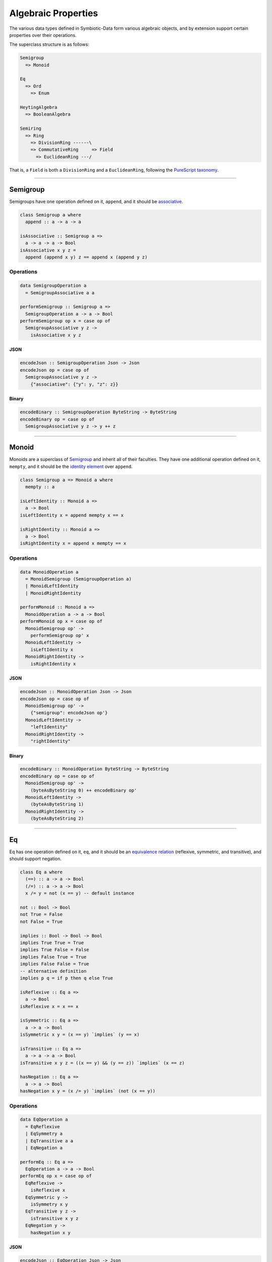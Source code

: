 .. _properties:

Algebraic Properties
====================

The various data types defined in Symbiotic-Data form various algebraic objects, and by extension support
certain properties over their operations.

The superclass structure is as follows:

.. code-block:: none

   Semigroup
     => Monoid

   Eq
     => Ord
       => Enum

   HeytingAlgebra
     => BooleanAlgebra

   Semiring
     => Ring
       => DivisionRing ------\
       => CommutativeRing     => Field
         => EuclideanRing ---/

That is, a ``Field`` is both a ``DivisionRing`` and a ``EuclideanRing``, following the `PureScript taxonomy <https://pursuit.purescript.org/packages/purescript-prelude/4.1.0/docs/Data.Field>`_.
      
---------------


Semigroup
---------

Semigroups have one operation defined on it, ``append``, and it should be `associative <https://en.wikipedia.org/wiki/Associative_property>`_.

.. code-block:: haskell

   class Semigroup a where
     append :: a -> a -> a

   isAssociative :: Semigroup a =>
     a -> a -> a -> Bool
   isAssociative x y z =
     append (append x y) z == append x (append y z)

Operations
~~~~~~~~~~

.. code-block:: haskell

   data SemigroupOperation a
     = SemigroupAssociative a a

   performSemigroup :: Semigroup a =>
     SemigroupOperation a -> a -> Bool
   performSemigroup op x = case op of
     SemigroupAssociative y z ->
       isAssociative x y z

JSON
****

.. code-block:: haskell

   encodeJson :: SemigroupOperation Json -> Json
   encodeJson op = case op of
     SemigroupAssociative y z ->
       {"associative": {"y": y, "z": z}}

Binary
******

.. code-block:: haskell

   encodeBinary :: SemigroupOperation ByteString -> ByteString
   encodeBinary op = case op of
     SemigroupAssociative y z -> y ++ z

---------------

Monoid
------

Monoids are a superclass of Semigroup_ and inherit all of their faculties. They have one additional operation
defined on it, ``mempty``, and it should be the `identity element <https://en.wikipedia.org/wiki/Identity_element>`_
over ``append``.

.. code-block:: haskell

   class Semigroup a => Monoid a where
     mempty :: a

   isLeftIdentity :: Monoid a =>
     a -> Bool
   isLeftIdentity x = append mempty x == x

   isRightIdentity :: Monoid a =>
     a -> Bool
   isRightIdentity x = append x mempty == x

Operations
~~~~~~~~~~

.. code-block:: haskell

   data MonoidOperation a
     = MonoidSemigroup (SemigroupOperation a)
     | MonoidLeftIdentity
     | MonoidRightIdentity

   performMonoid :: Monoid a =>
     MonoidOperation a -> a -> Bool
   performMonoid op x = case op of
     MonoidSemigroup op' ->
       performSemigroup op' x
     MonoidLeftIdentity ->
       isLeftIdentity x
     MonoidRightIdentity ->
       isRightIdentity x

JSON
****

.. code-block:: haskell

   encodeJson :: MonoidOperation Json -> Json
   encodeJson op = case op of
     MonoidSemigroup op' ->
       {"semigroup": encodeJson op'}
     MonoidLeftIdentity ->
       "leftIdentity"
     MonoidRightIdentity ->
       "rightIdentity"

Binary
******

.. code-block:: haskell

   encodeBinary :: MonoidOperation ByteString -> ByteString
   encodeBinary op = case op of
     MonoidSemigroup op' ->
       (byteAsByteString 0) ++ encodeBinary op'
     MonoidLeftIdentity ->
       (byteAsByteString 1)
     MonoidRightIdentity ->
       (byteAsByteString 2)

---------------

Eq
----

Eq has one operation defined on it, ``eq``, and it should be an `equivalence relation <https://en.wikipedia.org/wiki/Equivalence_relation>`_ (reflexive, symmetric, and transitive), and should support negation.

.. code-block:: haskell

   class Eq a where
     (==) :: a -> a -> Bool
     (/=) :: a -> a -> Bool
     x /= y = not (x == y) -- default instance

   not :: Bool -> Bool
   not True = False
   not False = True

   implies :: Bool -> Bool -> Bool
   implies True True = True
   implies True False = False
   implies False True = True
   implies False False = True
   -- alternative definition
   implies p q = if p then q else True

   isReflexive :: Eq a =>
     a -> Bool
   isReflexive x = x == x

   isSymmetric :: Eq a =>
     a -> a -> Bool
   isSymmetric x y = (x == y) `implies` (y == x)

   isTransitive :: Eq a =>
     a -> a -> a -> Bool
   isTransitive x y z = ((x == y) && (y == z)) `implies` (x == z)

   hasNegation :: Eq a =>
     a -> a -> Bool
   hasNegation x y = (x /= y) `implies` (not (x == y))

Operations
~~~~~~~~~~

.. code-block:: haskell

   data EqOperation a
     = EqReflexive
     | EqSymmetry a
     | EqTransitive a a
     | EqNegation a

   performEq :: Eq a =>
     EqOperation a -> a -> Bool
   performEq op x = case op of
     EqReflexive ->
       isReflexive x
     EqSymmetric y ->
       isSymmetry x y
     EqTransitive y z ->
       isTransitive x y z
     EqNegation y ->
       hasNegation x y

JSON
****

.. code-block:: haskell

   encodeJson :: EqOperation Json -> Json
   encodeJson op = case op of
     EqReflexive ->
       "reflexive"
     EqSymmetry y ->
       {"symmetry": y}
     EqTransitive y z ->
       {"transitive": {"y": y, "z": z}}
     EqNegation y ->
       {"negation": y}

Binary
******

.. code-block:: haskell

   encodeBinary :: EqOperation ByteString -> ByteString
   encodeBinary op = case op of
     EqReflexive ->
       (byteAsByteString 0)
     EqSymmetry y ->
       (byteAsByteString 1) ++ y
     EqTransitive y z ->
       (byteAsByteString 2) ++ y ++ z
     EqNegation y ->
       (byteAsByteString 3) ++ y

---------------

Ord
----

Ord is a superclass of Eq_ and inherit all of its faculties. It has one additional operation
defined on it, ``compare``, and it should facilitate a `partial order <https://en.wikipedia.org/wiki/Partially_ordered_set>`_
through the ``Ordering`` type.

.. code-block:: haskell

   data Ordering = LT | EQ | GT

   class Eq a => Ord a where
     compare :: a -> a -> Ordering

   (<=) :: Ord a => a -> a -> Bool
   x <= y = case compare x y of
     LT -> True
     Eq -> True
     GT -> False

   isReflexive :: Ord a =>
     a -> Bool
   isReflexive x = x <= x

   isAntisymmetric :: Ord a =>
     a -> a -> Bool
   isAntisymmetric x y = ((x <= y) && (y <= x)) `implies` (x == y)

   isTransitive :: Ord a =>
     a -> a -> a -> Bool
   isTransitive x y z = ((x <= y) && (y <= z)) `implies` (x <= z)

Operations
~~~~~~~~~~

.. code-block:: haskell

   data OrdOperation a
     = OrdEq (EqOperation a)
     | OrdReflexive
     | OrdAntiSymmetry a
     | OrdTransitive a a

   performOrd :: Ord a =>
     OrdOperation a -> a -> Bool
   performOrd op x = case op of
     OrdEq op' ->
       performEq op' x
     OrdReflexive ->
       isReflexive x
     OrdAntiSymmetry y ->
       isAntiSymmetric x y
     OrdTransitive y z ->
       isTransitive x y z

JSON
****

.. code-block:: haskell

   encodeJson :: OrdOperation Json -> Json
   encodeJson op = case op of
     OrdEq op' ->
       {"eq": encodeJson op'}
     OrdReflexive ->
       "reflexive"
     OrdAntiSymmetry y ->
       {"antisymmetry": y}
     OrdTransitive y z ->
       {"transitive": {"y": y, "z": z}}

Binary
******

.. code-block:: haskell

   encodeBinary :: OrdOperation ByteString -> ByteString
   encodeBinary op = case op of
     OrdEq op' ->
       (byteAsByteString 0) ++ encodeBinary op'
     OrdReflexive ->
       (byteAsByteString 1)
     OrdAntiSymmetry y ->
       (byteAsByteString 2) ++ y
     OrdTransitive y z ->
       (byteAsByteString 3) ++ y ++ z

---------------

Enum
----

Enum is **not** a superclass of Ord_, but it uses its faculties in testing. It has four operations
defined on it, ``pred``, ``succ``, ``toEnum``, and ``fromEnum``.
``pred`` and ``succ`` should be opposite - `isomorphic <https://en.wikipedia.org/wiki/Isomorphism>`_ over composition.
Furthermore, ``fromEnum`` should be `homomorphic <https://en.wikipedia.org/wiki/Homomorphism>`_ over ``compare``.
Enums are `total orders <https://en.wikipedia.org/wiki/Total_order>`_.

.. code-block:: haskell

   class Enum a where
     pred :: a -> a
     succ :: a -> a
     toEnum :: Int -> Maybe a
     fromEnum :: a -> Int

   predsucc :: Enum a =>
     a -> Bool
   predsucc x = (pred (succ x)) == x

   succpred :: Enum a =>
     a -> Bool
   succpred x = (succ (pred x)) == x

   compareHom :: Enum a => Ord a =>
     a -> a -> Bool
   compareHom x y = (compare x y) == (compare (fromEnum x) (fromEnum y))

Operations
~~~~~~~~~~

.. code-block:: haskell

   data EnumOperation a
     = EnumOrd (OrdOperation a)
     | EnumCompareHom a
     | EnumPredSucc
     | EnumSuccPred

   performEnum :: Enum a => Ord a =>
     EnumOperation a -> a -> Bool
   performEnum op x = case op of
     EnumOrd op' ->
       perfromOrd op' x
     EnumCompareHom y ->
       compareHom x y
     EnumPredSucc ->
       predsucc x
     EnumSuccPred ->
       succpred x

JSON
****

.. code-block:: haskell

   encodeJson :: EnumOperation Json -> Json
   encodeJson op = case op of
     EnumOrd op' ->
       {"ord": enocdeJson op'}
     EnumCompareHom y ->
       {"compareHom": y}
     EnumPredSucc ->
       "predsucc"
     EnumSuccPred ->
       "succpred"

Binary
******

.. code-block:: haskell

   encodeBinary :: EnumOperation ByteString -> ByteString
   encodeBinary op = case op of
     EnumOrd op' ->
       (byteAsByteString 0) ++ encodeBinary op'
     EnumCompareHom y ->
       (byteAsByteString 1) ++ y
     EnumPredSucc ->
       (byteAsByteString 2)
     EnumSuccPred ->
       (byteAsByteString 3)

---------------

HeytingAlgebra
--------------

HeytingAlgebra has six operations defined on it, ``ff``, ``tt``, ``implies``, ``conj``, ``disj``, and ``not``.
It should form a `heyting algebra <https://en.wikipedia.org/wiki/Heyting_algebra>`_.

.. code-block:: haskell

   class HeytingAlgebra a where
     ff :: a
     tt :: a
     implies :: a -> a -> a
     conj :: a -> a -> a
     disj :: a -> a -> a
     not :: a -> a

   isDisjAssociative :: HeytingAlgebra a =>
     a -> a -> a -> Bool
   isDisjAssociative x y z = (disj x (disj y z)) == (disj (disj x y) z)

   isConjAssociative :: HeytingAlgebra a =>
     a -> a -> a -> Bool
   isConjAssociative x y z = (conj x (conj y z)) == (conj (conj x y) z)

   isDisjCommutative :: HeytingAlgebra a =>
     a -> a -> Bool
   isDisjCommutative x y = (disj x y) == (disj y x)

   isConjCommutative :: HeytingAlgebra a =>
     a -> a -> Bool
   isConjCommutative x y = (conj x y) == (conj y x)

   disjConjAbsorption :: HeytingAlgebra a =>
     a -> a -> Bool
   disjConjAbsorption x y = (disj x (conj x y)) == x

   conjDisjAbsorption :: HeytingAlgebra a =>
     a -> a -> Bool
   conjDisjAbsorption x y = (conj x (disj x y)) == x

   isDisjIdempotent :: HeytingAlgebra a =>
     a -> Bool
   isDisjIdempotent x = (disj x x) == x

   isConjIdempotent :: HeytingAlgebra a =>
     a -> Bool
   isConjIdempotent x = (conj x x) == x

   disjIdentity :: HeytingAlgebra a =>
     a -> Bool
   disjIdentity x = (disj x ff) == x

   conjIdentity :: HeytingAlgebra a =>
     a -> Bool
   conjIdentity x = (conj x tt) == x

   implicationTop :: HeytingAlgebra a =>
     a -> Bool
   implicationTop x = (implies x x) == tt

   implicationApplication :: HeytingAlgebra a =>
     a -> a -> Bool
   implicationApplication x y = (conj x (implies x y)) == (conj x y)

   implicationConclusion :: HeytingAlgebra a =>
     a -> a -> Bool
   implicaitonConclusion x y = (conj y (implies x y)) == y

   implicationDistributive :: HeytingAlgebra a =>
     a -> a -> a -> Bool
   implicationDistributive x y z = (implies x (conj y z)) == (conj (implies x y) (implies x z))

   hasCompliment :: HeytingAlgebra a =>
     a -> Bool
   hasCompliment x = (not a) == (implies x ff)

Operations
~~~~~~~~~~

.. code-block:: haskell

   data HeytingAlgebraOperation a
     = DisjAssociative a a
     | ConjAssociative a a
     | DisjCommutative a
     | ConjCommutative a
     | DisjConjAbsorption a
     | ConjDisjAbsorption a
     | DisjIdempotent
     | ConjIdempotent
     | DisjIdentity
     | ConjIdentity
     | ImplicationTop
     | ImplicationApplication a
     | ImplicationConclusion a
     | ImplicationDistribution a a
     | Compliment

   performHeytingAlgebra :: HeytingAlgebra a =>
     HeytingAlgebraOperation a -> a -> Bool
   performHeytingAlgebra op x = case op of
     DisjAssociative y z ->
       isDisjAssociatve x y z
     ConjAssociative y z ->
       isConjAssociatve x y z
     DisjCommutative y ->
       isDisjCommutative x y
     ConjCommutative y ->
       isConjCommutative x y
     DisjConjAbsorption y ->
       disjConjAbsorption x y
     ConjDisjAbsorption y ->
       conjDisjAbsorption x y
     DisjIdempotent ->
       isDisjIdempotent x
     ConjIdempotent ->
       isConjIdempotent x
     DisjIdentity ->
       disjIdentity x
     ConjIdentity ->
       conjIdentity x
     ImplicationTop ->
       implicationTop x
     ImplicationApplication y ->
       implicationApplication x y
     ImplicationConclusion y ->
       implicationConclusion x y
     ImplicationDistributive y z ->
       implicationDistributive x y z
     Compliment ->
       hasCompliment x

JSON
****

.. code-block:: haskell

   encodeJson :: HeytingAlgebraOperation Json -> Json
   encodeJson op = case op of
     DisjAssociative y z ->
       {"disjAssociative": {"y": y, "z": z}}
     ConjAssociative y z ->
       {"conjAssociative": {"y": y, "z": z}}
     DisjCommutative y ->
       {"disjCommutative": y}
     ConjCommutative y ->
       {"conjCommutative": y}
     DisjConjAbsorption y ->
       {"disjConjAbsorption": y}
     ConjDisjAbsorption y ->
       {"conjDisjAbsorption": y}
     DisjIdempotent ->
       "disjIdempotent"
     ConjIdempotent ->
       "conjIdempotent"
     DisjIdentity ->
       "disjIdentity"
     ConjIdentity ->
       "conjIdentity"
     ImplicationTop ->
       "implicationTop"
     ImplicationApplication y ->
       {"implicationApplication": y}
     ImplicationConclusion y ->
       {"implicationConclusion": y}
     ImplicationDistributive y z ->
       {"implicationDistributive": {"y": y, "z": z}}
     Compliment ->
       "compliment"

Binary
******

.. code-block:: haskell

   encodeBinary :: HeytingAlgebraOperation ByteString -> ByteString
   encodeBinary op = case op of
     DisjAssociative y z ->
       (byteToByteString 0) ++ y ++ z
     ConjAssociative y z ->
       (byteToByteString 1) ++ y ++ z
     DisjCommutative y ->
       (byteToByteString 2) ++ y
     ConjCommutative y ->
       (byteToByteString 3) ++ y
     DisjConjAbsorption y ->
       (byteToByteString 4) ++ y
     ConjDisjAbsorption y ->
       (byteToByteString 5) ++ y
     DisjIdempotent ->
       (byteToByteString 6)
     ConjIdempotent ->
       (byteToByteString 7)
     DisjIdentity ->
       (byteToByteString 8)
     ConjIdentity ->
       (byteToByteString 9)
     ImplicationTop ->
       (byteToByteString 10)
     ImplicationApplication y ->
       (byteToByteString 11) ++ y
     ImplicationConclusion y ->
       (byteToByteString 12) ++ y
     ImplicationDistributive y z ->
       (byteToByteString 13) ++ y ++ z
     Compliment ->
       (byteToByteString 14)

---------------
       
BooleanAlgebra
--------------

BooleanAlgebra is a superclass of HeytingAlgebra_ and inherit all of its faculties. It has no additional
operations defined on it, but it should facilitate a `boolean algebra <https://en.wikipedia.org/wiki/Boolean_algebra>`_, by supporting the `law of the excluded middle <https://en.wikipedia.org/wiki/Law_of_excluded_middle>`_.

.. code-block:: haskell

   class HeytingAlgebra a => BooleanAlgebra a

   hasLawOfExcludedMiddle :: BooleanAlgebra a =>
     a -> Bool
   hasLawOfExcludedMiddle x = (disj x (not x)) == tt

Operations
~~~~~~~~~~

.. code-block:: haskell

   data BooleanAlgebraOperation a
     = BooleanAlgebraHeytingAlgebra (HeytingAlgebraOperation a)
     | LawOfExcludedMiddle

   performBooleanAlgebra :: BooleanAlgebra a =>
     BooleanAlgebraOperation a -> a -> Bool
   performBooleanAlgebra op x = case op of
     BooleanAlgebraHeytingAlgebra op' ->
       performHeytingAlgebra op' x
     LawOfExcludedMiddle ->
       hasLawOfExcludedMiddle x

JSON
****

.. code-block:: haskell

   encodeJson :: BooleanAlgebraOperation Json -> Json
   encodeJson op = case op of
     BooleanAlgebraHeytingAlgebra op' ->
       {"heytingAlgebra": encodeJson op'}
     LawOfExcludedMiddle ->
       "lawOfExcludedMiddle"

Binary
******

.. code-block:: haskell

   encodeBinary :: BooleanAlgebraOperation ByteString -> ByteString
   encodeBinary op = case op of
     BooleanAlgebraHeytingAlgebra op' ->
       (byteToByteString 0) ++ encodeBinary op'
     LawOfExcludedMiddle ->
       (byteToByteString 1)


---------------

Semiring
--------

Semiring has four operations defined on it, ``zero``, ``one``, ``add``, and ``mul``. It should form a `semiring <https://en.wikipedia.org/wiki/Semiring>`_.

.. code-block:: haskell

   class Semiring a where
     zero :: a
     one :: a
     add :: a -> a -> a
     mul :: a -> a -> a

   associative :: (a -> a -> a) -> a -> a -> a -> Bool
   associative f x y z = (f x (f y z)) == (f (f x y) z)

   commutative :: (a -> a -> a) -> a -> a -> Bool
   commutative f x y = (f x y) == (f y x)

   distributive :: (a -> a) -> (a -> a -> a) -> a -> a -> Bool
   distributive f g x y = (f (g x y)) == (g (f x) (f y))

   isCommutativeMonoid :: Semiring a =>
     a -> a -> a -> Bool
   isCommutativeMonoid x y z =
     (associative add x y z)
       && (commutative add x y)
       -- zero is the empty element for add
       && ((add x zero) == x)

   isMonoid :: Semiring a =>
     a -> a -> a -> Bool
   isMonoid x y z =
     (associative mul x y z)
       -- one is the empty element for mul
       && ((mul x one) == x)

   isLeftDistributive :: Semiring a =>
     a -> a -> a -> Bool
   isLeftDistributive x y z =
     distributive (\q -> mul x q) add y z

   isRightDistributive :: Semiring a =>
     a -> a -> a -> Bool
   isRightDistributive x y z =
     distributive (\q -> mul q x) add y z

   hasAnnihilation :: Semiring a =>
     a -> Bool
   hasAnnihilation x =
     ((mul x 0) == (mul 0 x))
       && ((mul x 0) == 0)

Operations
~~~~~~~~~~

.. code-block:: haskell

   data SemiringOperation a
     = SemiringCommutativeMonoid a a
     | SemiringMonoid a a
     | SemiringLeftDistributive a a
     | SemiringRightDistributive a a
     | SemiringAnnihilation

   performSemiring :: Semiring a =>
     SemiringOperation a -> a -> Bool
   performSemiring op x = case op of
     SemiringCommutativeMonoid y x ->
       isCommutativeMonoid x y z
     SemiringMonoid y z ->
       isMonoid x y z
     SemiringLeftDistributive y z ->
       isLeftDistributive x y z
     SemiringRightDistributive y z ->
       isRightDistributive x y z
     SemiringAnnihilation ->
       hasAnnihilation x

JSON
****

.. code-block:: haskell

   encodeJson :: SemiringOperation Json -> Json
   encodeJson op = case op of
     SemiringCommutativeMonoid y z ->
       {"commutativeMonoid": {"y": y, "z": z}}
     SemiringMonoid y z ->
       {"monoid": {"y": y, "z": z}}
     SemiringLeftDistributive y z ->
       {"leftDistributive": {"y": y, "z": z}}
     SemiringRightDistributive y z ->
       {"rightDistributive": {"y": y, "z": z}}
     SemiringAnnihilation ->
       "annihilation"

Binary
******

.. code-block:: haskell

   encodeBinary :: SemiringOperation ByteString -> ByteString
   encodeBinary op = case op of
     SemiringCommutativeMonoid y z ->
       (byteToByteString 0) ++ y ++ z
     SemiringMonoid y z ->
       (byteToByteString 1) ++ y ++ z
     SemiringLeftDistributive y z ->
       (byteToByteString 2) ++ y ++ z
     SemiringRightDistributive y z ->
       (byteToByteString 3) ++ y ++ z
     SemiringAnnihilation ->
       (byteToByteString 4)

---------------

Ring
----

Ring is a superclass of Semiring_ and inherit all of its faculties. It has one additional operation
defined on it, ``sub``, and it should facilitate an `additive inverse <https://en.wikipedia.org/wiki/Additive_inverse>`_.

.. code-block:: haskell

   class Semiring a => Ring a where
     sub :: a -> a -> a

   isAdditiveInverse :: Ring a =>
     a -> Bool
   isAdditiveInverse x = (sub x x) == zero

Operations
~~~~~~~~~~

.. code-block:: haskell

   data RingOperation a
     = RingSemiring (SemiringOperation a)
     | RingAdditiveInverse

   performRing :: Ring a =>
     RingOperation a -> a -> Bool
   performRing op x = case op of
     RingSemiring op' ->
       performSemiring op' x
     RingAdditiveInverse ->
       isAdditiveInverse x

JSON
****

.. code-block:: haskell

   encodeJson :: RingOperation Json -> Json
   encodeJson op = case op of
     RingSemiring op' ->
       {"semiring": encodeJson op'}
     RingAdditiveInverse ->
       "additiveInverse"

Binary
******

.. code-block:: haskell

   encodeBinary :: RingOperation ByteString -> ByteString
   encodeBinary op = case op of
     RingSemiring op' ->
       (byteAsByteString 0) ++ encodeBinary op'
     RingAdditiveInverse ->
       (byteAsByteString 1)

---------------

DivisionRing
------------

DivisionRing is a superclass of Ring_ and inherit all of its faculties. It has one additional operation
defined on it, ``recip``, and it should facilitate a `multiplicative inverse <https://en.wikipedia.org/wiki/Multiplicative_inverse>`_.

.. code-block:: haskell

   class Ring a => DivisionRing a where
     recip :: a -> a

   isInverse :: DivisionRing a =>
     a -> Bool
   isInverse x = (x /= zero) `implies` ((mul x (recip x)) == one)

Operations
~~~~~~~~~~

.. code-block:: haskell

   data DivisionRingOperation a
     = DivisionRingRing (RingOperation a)
     | DivisionRingInverse

   performDivisionRing :: DivisionRing a =>
     DivisionRingOperation a -> a -> Bool
   performDivisionRing op x = case op of
     DivisionRingRing op' ->
       performRing op' x
     DivisionRingInverse ->
       isInverse x

JSON
****

.. code-block:: haskell

   encodeJson :: DivisionRingOperation Json -> Json
   encodeJson op = case op of
     DivisionRingRing op' ->
       {"ring": encodeJson op'}
     DivisionRingInverse ->
       "inverse"

Binary
******

.. code-block:: haskell

   encodeBinary :: DivisionRingOperation ByteString -> ByteString
   encodeBinary op = case op of
     DivisionRingRing op' ->
       (byteToByteString 0) ++ encodeBinary op'
     DivisionRingInverse ->
       (byteToByteString 1)

---------------

CommutativeRing
---------------

CommutativeRing is a superclass of Ring_ and inherit all of its faculties. It has no additional operation
defined on it, but assumes ``mul`` is `commutative <https://en.wikipedia.org/wiki/Commutative_property>`_.

.. code-block:: haskell

   class Ring a => CommutativeRing a

   isCommutative :: CommutativeRing a =>
     a -> a -> Bool
   isCommutative x y = (mul x y) == (mul y x)

Operations
~~~~~~~~~~

.. code-block:: haskell

   data CommutativeRingOperation a
     = CommutativeRingRing (RingOperation a)
     | CommutativeRingCommutative a

   performCommutativeRing :: CommutativeRing a =>
     CommutativeRingOperation a -> a -> Bool
   performCommutativeRing op x = case op of
     CommutativeRingRing op' ->
       performRing op' x
     CommutativeRingCommutative y ->
       isCommutative x y

JSON
****

.. code-block:: haskell

   encodeJson :: CommutativeRingOperation Json -> Json
   encodeJson op = case op of
     CommutativeRingRing op' ->
       {"ring": encodeJson op'}
     CommutativeRingCommutative y ->
       {"commutative": y}

Binary
******

.. code-block:: haskell

   encodeBinary :: CommutativeRingOperation ByteString -> ByteString
   encodeBinary op = case op of
     CommutativeRingRing op' ->
       (byteToByteString 0) ++ encodeBinary op'
     CommutativeRingCommutative y ->
       (byteToByteString 1) ++ y

---------------

EuclideanRing
-------------

EuclideanRing is a superclass of CommutativeRing_ and inherit all of its faculties. It has three additional operations
defined on it, ``mod``, ``div``, and ``degree``. It should facilitate a `Euclidean domain <https://en.wikipedia.org/wiki/Euclidean_domain>`_,
however, we can only test for the integral domain (due to language compatibility).

.. code-block:: haskell

   class CommutativeRing a => EuclideanRing a where
     degree :: a -> Int
     mod :: a -> a -> a
     div :: a -> a -> a

   isIntegralDomain :: EuclideanRing a =>
     a -> a -> Bool
   isIntegralDomain x y = ((x /= zero) && (y /= zero)) `implies` ((mul x y) /= zero)

Operations
~~~~~~~~~~

.. code-block:: haskell

   data EuclideanRingOperation a
     = EuclideanRingCommutativeRing (CommutativeRingOperation a)
     | EuclideanRingIntegralDomain a

   performEuclideanRing :: EuclideanRing a =>
     EuclideanRingOperation a -> a -> Bool
   performEuclideanRing op x = case op of
     EuclideanRingCommutativeRing op' ->
       performCommutativeRing op' x
     EuclideanRingIntegralDomain y ->
       isIntegralDomain x y

JSON
****

.. code-block:: haskell

   encodeJson :: EuclideanRingOperation Json -> Json
   encodeJson op = case op of
     EuclideanRingCommutativeRing op' ->
       {"commutativeRing": encodeJson op'}
     EuclideanRingIntegralDomain y ->
       {"integralDomain": y}

Binary
******

.. code-block:: haskell

   encodeBinary :: EuclideanRingOperation ByteString -> ByteString
   encodeBinary op = case op of
     EuclideanRingCommutativeRing op' ->
       (byteToByteString 0) ++ encodeBinary op'
     EuclideanRingIntegralDomain y ->
       (byteToByteString 1) ++ y

---------------

Field
-----

Field is a superclass of both DivisionRing_ and EuclideanRing_, and inherit all of their faculties. It has no additional operation
defined on it, but is a `field <https://en.wikipedia.org/wiki/Field_(mathematics)>`_.

.. code-block:: haskell

   class (DivisionRing a, EuclideanRing a) => Field a

Operations
~~~~~~~~~~

.. code-block:: haskell

   data FieldOperation a
     = FieldDivisionRing (DivisionRingOperation a)
     | FieldEuclideanRing (EuclideanRingOperation a)

   performField :: Field a =>
     FieldOperation a -> a -> Bool
   performField op x = case op of
     FieldDivisionRing op' ->
       performDivisionRing op' x
     FieldEuclideanRing op' ->
       performEuclideanRing op' x

JSON
****

.. code-block:: haskell

   encodeJson :: FieldOperation Json -> Json
   encodeJson op = case op of
     FieldDivisionRing op' ->
       {"divisionRing": encodeJson op'}
     FieldEuclideanRing op' ->
       {"euclideanRing": encodeJson op'}

Binary
******

.. code-block:: haskell

   encodeBinary :: FieldOperation ByteString -> ByteString
   encodeBinary op = case op of
     FieldDivisionRing op' ->
       (byteToByteString 0) ++ encodeBinary op'
     FieldEuclideanRing op' ->
       (byteToByteString 1) ++ encodeBinary op'

